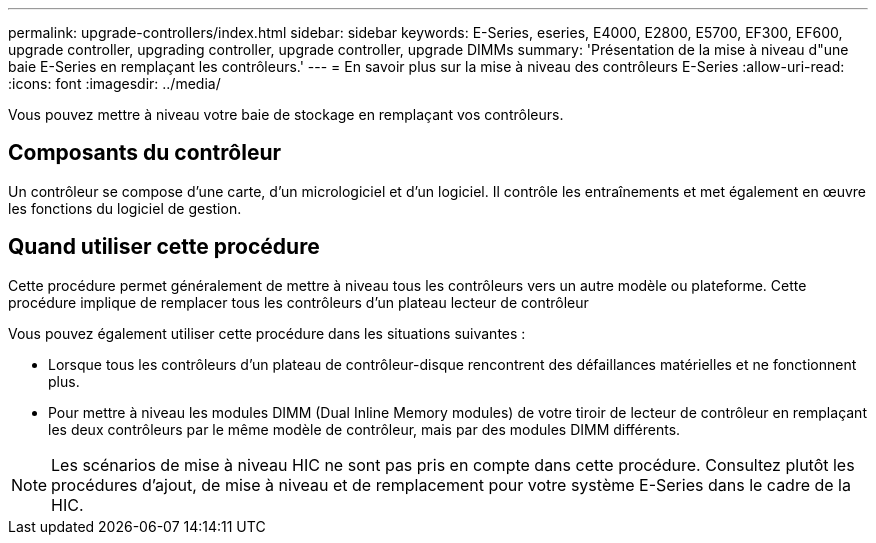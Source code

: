 ---
permalink: upgrade-controllers/index.html 
sidebar: sidebar 
keywords: E-Series, eseries, E4000, E2800, E5700, EF300, EF600, upgrade controller, upgrading controller, upgrade controller, upgrade DIMMs 
summary: 'Présentation de la mise à niveau d"une baie E-Series en remplaçant les contrôleurs.' 
---
= En savoir plus sur la mise à niveau des contrôleurs E-Series
:allow-uri-read: 
:icons: font
:imagesdir: ../media/


[role="lead"]
Vous pouvez mettre à niveau votre baie de stockage en remplaçant vos contrôleurs.



== Composants du contrôleur

Un contrôleur se compose d'une carte, d'un micrologiciel et d'un logiciel. Il contrôle les entraînements et met également en œuvre les fonctions du logiciel de gestion.



== Quand utiliser cette procédure

Cette procédure permet généralement de mettre à niveau tous les contrôleurs vers un autre modèle ou plateforme. Cette procédure implique de remplacer tous les contrôleurs d'un plateau lecteur de contrôleur

Vous pouvez également utiliser cette procédure dans les situations suivantes :

* Lorsque tous les contrôleurs d'un plateau de contrôleur-disque rencontrent des défaillances matérielles et ne fonctionnent plus.
* Pour mettre à niveau les modules DIMM (Dual Inline Memory modules) de votre tiroir de lecteur de contrôleur en remplaçant les deux contrôleurs par le même modèle de contrôleur, mais par des modules DIMM différents.



NOTE: Les scénarios de mise à niveau HIC ne sont pas pris en compte dans cette procédure. Consultez plutôt les procédures d'ajout, de mise à niveau et de remplacement pour votre système E-Series dans le cadre de la HIC.
